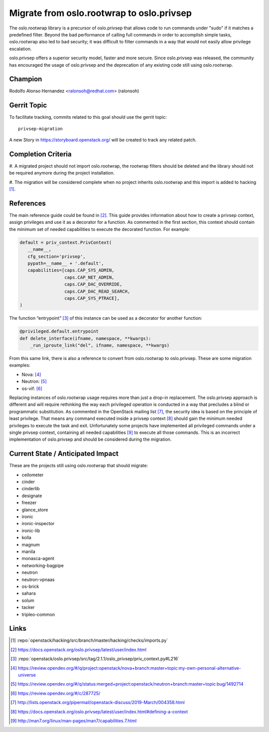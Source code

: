 ==========================================
Migrate from oslo.rootwrap to oslo.privsep
==========================================

The oslo.rootwrap library is a precursor of oslo.privsep that allows code to
run commands under "sudo" if it matches a predefined filter. Beyond the bad
performance of calling full commands in order to accomplish simple tasks,
oslo.rootwrap also led to bad security; it was difficult to filter commands in
a way that would not easily allow privilege escalation.

oslo.privsep offers a superior security model, faster and more secure. Since
oslo.privsep was released, the community has encouraged the usage of
oslo.privsep and the deprecation of any existing code still using
oslo.rootwrap.


Champion
========

Rodolfo Alonso Hernandez <ralonsoh@redhat.com> (ralonsoh)


Gerrit Topic
============

To facilitate tracking, commits related to this goal should use the
gerrit topic::

  privsep-migration

A new Story in https://storyboard.openstack.org/ will be created to track any
related patch.


Completion Criteria
===================

#. A migrated project should not import oslo.rootwrap, the rootwrap filters
should be deleted and the library should not be required anymore during the
project installation.

#. The migration will be considered complete when no project inherits
oslo.rootwrap and this import is added to hacking [1]_.


References
==========

The main reference guide could be found in [2]_. This guide provides
information about how to create a privsep context, assign privileges and use it
as a decorator for a function. As commented in the first section, this context
should contain the minimum set of needed capabilities to execute the decorated
function. For example:

.. code-block:: python

   default = priv_context.PrivContext(
      __name__,
      cfg_section='privsep',
      pypath=__name__ + '.default',
      capabilities=[caps.CAP_SYS_ADMIN,
                    caps.CAP_NET_ADMIN,
                    caps.CAP_DAC_OVERRIDE,
                    caps.CAP_DAC_READ_SEARCH,
                    caps.CAP_SYS_PTRACE],
   )


The function “entrypoint” [3]_ of this instance can be used as a decorator for
another function:

.. code-block:: python

   @privileged.default.entrypoint
   def delete_interface(ifname, namespace, **kwargs):
       _run_iproute_link("del", ifname, namespace, **kwargs)


From this same link, there is also a reference to convert from oslo.rootwrap to
oslo.privsep. These are some migration examples:

* Nova: [4]_
* Neutron: [5]_
* os-vif: [6]_


Replacing instances of oslo.rootwrap usage requires more than just a drop-in
replacement. The oslo.privsep approach is different and will require rethinking
the way each privileged operation is conducted in a way that precludes a blind
or programmatic substitution. As commented in the OpenStack mailing list [7]_,
the security idea is based on the principle of least privilege. That means any
command executed inside a privsep context [8]_ should gain the minimum needed
privileges to execute the task and exit. Unfortunately some projects have
implemented all privileged commands under a single privsep context, containing
all needed capabilities [9]_ to execute all those commands. This is an
incorrect implementation of oslo.privsep and should be considered during the
migration.


Current State / Anticipated Impact
==================================

These are the projects still using oslo.rootwrap that should migrate:

* ceilometer
* cinder
* cinderlib
* designate
* freezer
* glance_store
* ironic
* ironic-inspector
* ironic-lib
* kolla
* magnum
* manila
* monasca-agent
* networking-bagpipe
* neutron
* neutron-vpnaas
* os-brick
* sahara
* solum
* tacker
* tripleo-common


Links
=====

.. [1] :repo:`openstack/hacking/src/branch/master/hacking/checks/imports.py`
.. [2] https://docs.openstack.org/oslo.privsep/latest/user/index.html
.. [3] :repo:`openstack/oslo.privsep/src/tag/2.1.1/oslo_privsep/priv_context.py#L216`
.. [4] https://review.opendev.org/#/q/project:openstack/nova+branch:master+topic:my-own-personal-alternative-universe
.. [5] https://review.opendev.org/#/q/status:merged+project:openstack/neutron+branch:master+topic:bug/1492714
.. [6] https://review.opendev.org/#/c/287725/
.. [7] http://lists.openstack.org/pipermail/openstack-discuss/2019-March/004358.html
.. [8] https://docs.openstack.org/oslo.privsep/latest/user/index.html#defining-a-context
.. [9] http://man7.org/linux/man-pages/man7/capabilities.7.html
